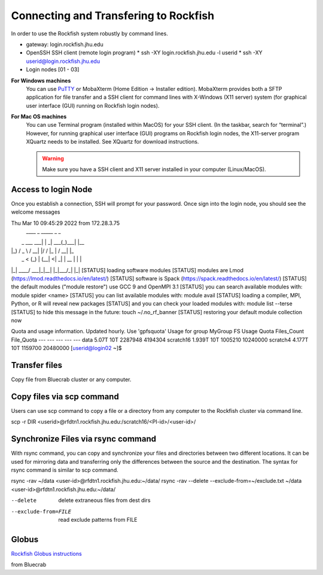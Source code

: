 Connecting and Transfering to Rockfish
======================

In order to use the Rockfish system robustly by command lines.

* gateway: login.rockfish.jhu.edu
* OpenSSH SSH client (remote login program)
  * ssh -XY login.rockfish.jhu.edu -l userid
  * ssh -XY userid@login.rockfish.jhu.edu
* Login nodes [01 - 03]

**For Windows machines**
  You can use `PuTTY`_ or MobaXterm (Home Edition → Installer edition). MobaXterm provides both a SFTP application for file transfer and a SSH client for command lines with X-Windows (X11 server) system (for graphical user interface (GUI) running on Rockfish login nodes).

**For Mac OS machines**
  You can use Terminal program (installed within MacOS) for your SSH client. (In the taskbar, search for “terminal”.) However, for running graphical user interface (GUI) programs on Rockfish login nodes, the X11-server program XQuartz needs to be installed. See XQuartz for download instructions.

  .. warning:: Make sure you have a SSH client and X11 server installed in your computer (Linux/MacOS).

.. _PuTTY: https://www.putty.org

Access to login Node
********************

Once you establish a connection, SSH will prompt for your password. Once sign into the login node, you should see the welcome messages

.. code-block:: console

Thu Mar 10 09:45:29 2022 from 172.28.3.75
 ____            _    _____ _     _
|  _ \ ___   ___| | _|  ___(_)___| |__
| |_) / _ \ / __| |/ / |_  | / __| |_ \
|  _ < (_) | (__|   <|  _| | \__ \ | | |
|_| \_\___/ \___|_|\_\_|   |_|___/_| |_|
[STATUS] loading software modules
[STATUS] modules are Lmod (https://lmod.readthedocs.io/en/latest/)
[STATUS] software is Spack (https://spack.readthedocs.io/en/latest/)
[STATUS] the default modules ("module restore") use GCC 9 and OpenMPI 3.1
[STATUS] you can search available modules with: module spider <name>
[STATUS] you can list available modules with: module avail
[STATUS] loading a compiler, MPI, Python, or R will reveal new packages
[STATUS] and you can check your loaded modules with: module list --terse
[STATUS] to hide this message in the future: touch ~/.no_rf_banner
[STATUS] restoring your default module collection now

Quota and usage information. Updated hourly. Use 'gpfsquota'
Usage for group MyGroup
FS         Usage   Quota  Files_Count  File_Quota
---        ---     ---    ---          ---
data       5.07T   10T    2287948      4194304
scratch16  1.939T  10T    1005210      10240000
scratch4   4.177T  10T    1159700      20480000
[userid@login02 ~]$


Transfer files
********************

Copy file from Bluecrab cluster or any computer.

Copy files via scp command
******************************

Users can use scp command to copy a file or a directory from any computer to the Rockfish cluster via command line.

.. code-block:: command
  :linenos:
scp -r DIR <userid>@rfdtn1.rockfish.jhu.edu:/scratch16/<PI-id>/<user-id>/


Synchronize Files via rsync command
***********************************

With rsync command, you can copy and synchronize your files and directories between two different locations.
It can be used for mirroring data and transferring only the differences between the source and the destination.
The syntax for rsync command is similar to scp command.

.. code-block:: command
  :linenos:
rsync -rav  ~/data <user-id>@rfdtn1.rockfish.jhu.edu:~/data/
rsync -rav --delete --exclude-from=~/exclude.txt ~/data <user-id>@rfdtn1.rockfish.jhu.edu:~/data/

.. note::
--delete                delete extraneous files from dest dirs
--exclude-from=FILE     read exclude patterns from FILE

Globus
******

`Rockfish Globus instructions`_

.. _Rockfish Globus instructions: https://www.arch.jhu.edu/data-transfer-with-globus/

from Bluecrab
